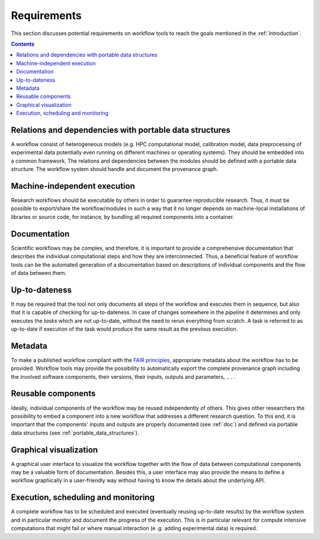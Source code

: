 .. _requirements:

Requirements
================================

This section discusses potential requirements on workflow tools to reach the
goals mentioned in the :ref:`introduction`.

.. contents::

.. _portable_data_structures:
Relations and dependencies with portable data structures
-----------------------------
A workflow consist of heterogeneous models (e.g. HPC computational model, calibration model, data preprocessing of
experimental data potentially even running on different machines or operating systems). They should be embedded into
a common framework. The relations and dependencies between the modules should be defined with a portable data
structure. The workflow system should handle and document the provenance graph.

.. _machine-independent:
Machine-independent execution
-----------------------------
Research workflows should be executable by others in order to guarantee reproducible
research. Thus, it must be possible to export/share the workflow/modules in such a way that
it no longer depends on machine-local installations of libraries or source code, for
instance, by bundling all required components into a container.

.. _doc:
Documentation
-------------
Scientific workflows may be complex, and therefore, it is important to provide a
comprehensive documentation that describes the individual computational steps and
how they are interconnected. Thus, a beneficial feature of workflow tools can be
the automated generation of a documentation based on descriptions of individual
components and the flow of data between them.

.. _uptodateness:
Up-to-dateness
--------------
It may be required that the tool not only documents all steps of the workflow and
executes them in sequence, but also that it is capable of checking for up-to-dateness.
In case of changes somewhere in the *pipeline* it determines and only executes the *tasks*
which are not up-to-date, without the need to rerun everything from scratch.
A task is referred to as up-to-date if execution of the task would produce the same result
as the previous execution.

.. _metadata:
Metadata
--------
To make a published workflow compliant with the
`FAIR principles <https://www.go-fair.org/fair-principles/>`_, appropriate metadata
about the workflow has to be provided. Workflow tools may provide the possibility
to automatically export the complete provenance graph including the involved
software components, their versions, their inputs, outputs and parameters, ..
. .

.. _reusability:
Reusable components
-------------------
Ideally, individual components of the workflow may be reused independently of others.
This gives other researchers the possibility to embed a component into a new workflow
that addresses a different research question. To this end, it is important that the
components' inputs and outputs are properly documented (see :ref:`doc`) and
defined via portable data structures
(see :ref:`portable_data_structures`).

.. _gui:
Graphical visualization
-----------------------
A graphical user interface to visualize the workflow together with the flow of data
between computational components may be a valuable form of documentation. Besides
this, a user interface may also provide the means to define a workflow graphically
in a user-friendly way without having to know the details about the underlying API.


.. _monitoring:
Execution, scheduling and monitoring
------------------------------------
A complete workflow has to be scheduled and executed (eventually reusing
up-to-date results) by the workflow system and in particular monitor and
document the progress of the execution. This is in particular relevant for
compute intensive computations that might fail or where manual interaction (e
.g. adding experimental data) is required.
